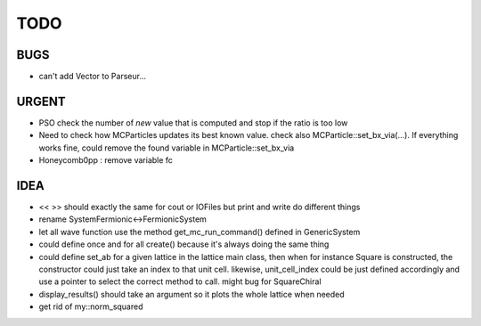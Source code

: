 TODO
====

BUGS
----

+ can't add Vector to Parseur...

URGENT
------

+ PSO check the number of *new* value that is computed and stop if the ratio is
  too low
+ Need to check how MCParticles updates its best known value. check also
  MCParticle::set_bx_via(...). If everything works fine, could remove the found
  variable in MCParticle::set_bx_via
+ Honeycomb0pp : remove variable fc

IDEA
----

+ << >> should exactly the same for cout or IOFiles but print and write do
  different things
+ rename SystemFermionic<->FermionicSystem
+ let all wave function use the method get_mc_run_command() defined in
  GenericSystem
+ could define once and for all create() because it's always doing the same thing
+ could define set_ab for a given lattice in the lattice main class, then when
  for instance Square is constructed, the constructor could just take an index
  to that unit cell. likewise, unit_cell_index could be just defined
  accordingly and use a pointer to select the correct method to call. might bug
  for SquareChiral
+ display_results() should take an argument so it plots the whole lattice when
  needed
+ get rid of my::norm_squared
